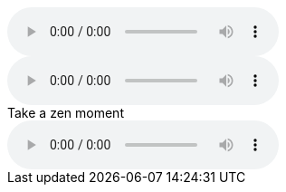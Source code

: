 // tag::basic[]
audio::ocean-waves.wav[]
// end::basic[]

// tag::attrs[]
audio::ocean-waves.wav[start=60,opts=autoplay]
// end::attrs[]

// tag::caption[]
.Take a zen moment
audio::ocean-waves.wav[]
// end::caption[]
